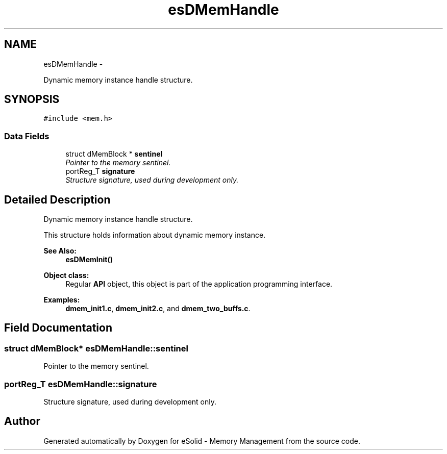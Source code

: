 .TH "esDMemHandle" 3 "Sat Nov 23 2013" "Version 1.0BetaR01" "eSolid - Memory Management" \" -*- nroff -*-
.ad l
.nh
.SH NAME
esDMemHandle \- 
.PP
Dynamic memory instance handle structure\&.  

.SH SYNOPSIS
.br
.PP
.PP
\fC#include <mem\&.h>\fP
.SS "Data Fields"

.in +1c
.ti -1c
.RI "struct dMemBlock * \fBsentinel\fP"
.br
.RI "\fIPointer to the memory sentinel\&. \fP"
.ti -1c
.RI "portReg_T \fBsignature\fP"
.br
.RI "\fIStructure signature, used during development only\&. \fP"
.in -1c
.SH "Detailed Description"
.PP 
Dynamic memory instance handle structure\&. 

This structure holds information about dynamic memory instance\&. 
.PP
\fBSee Also:\fP
.RS 4
\fBesDMemInit()\fP 
.RE
.PP
\fBObject class:\fP
.RS 4
Regular \fBAPI\fP object, this object is part of the application programming interface\&. 
.RE
.PP

.PP
\fBExamples: \fP
.in +1c
\fBdmem_init1\&.c\fP, \fBdmem_init2\&.c\fP, and \fBdmem_two_buffs\&.c\fP\&.
.SH "Field Documentation"
.PP 
.SS "struct dMemBlock* esDMemHandle::sentinel"

.PP
Pointer to the memory sentinel\&. 
.SS "portReg_T esDMemHandle::signature"

.PP
Structure signature, used during development only\&. 

.SH "Author"
.PP 
Generated automatically by Doxygen for eSolid - Memory Management from the source code\&.
